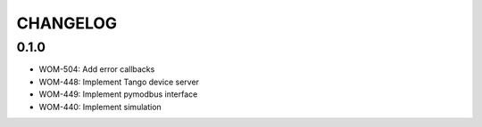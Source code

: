 CHANGELOG
=========

0.1.0
-----

- WOM-504: Add error callbacks
- WOM-448: Implement Tango device server
- WOM-449: Implement pymodbus interface
- WOM-440: Implement simulation
